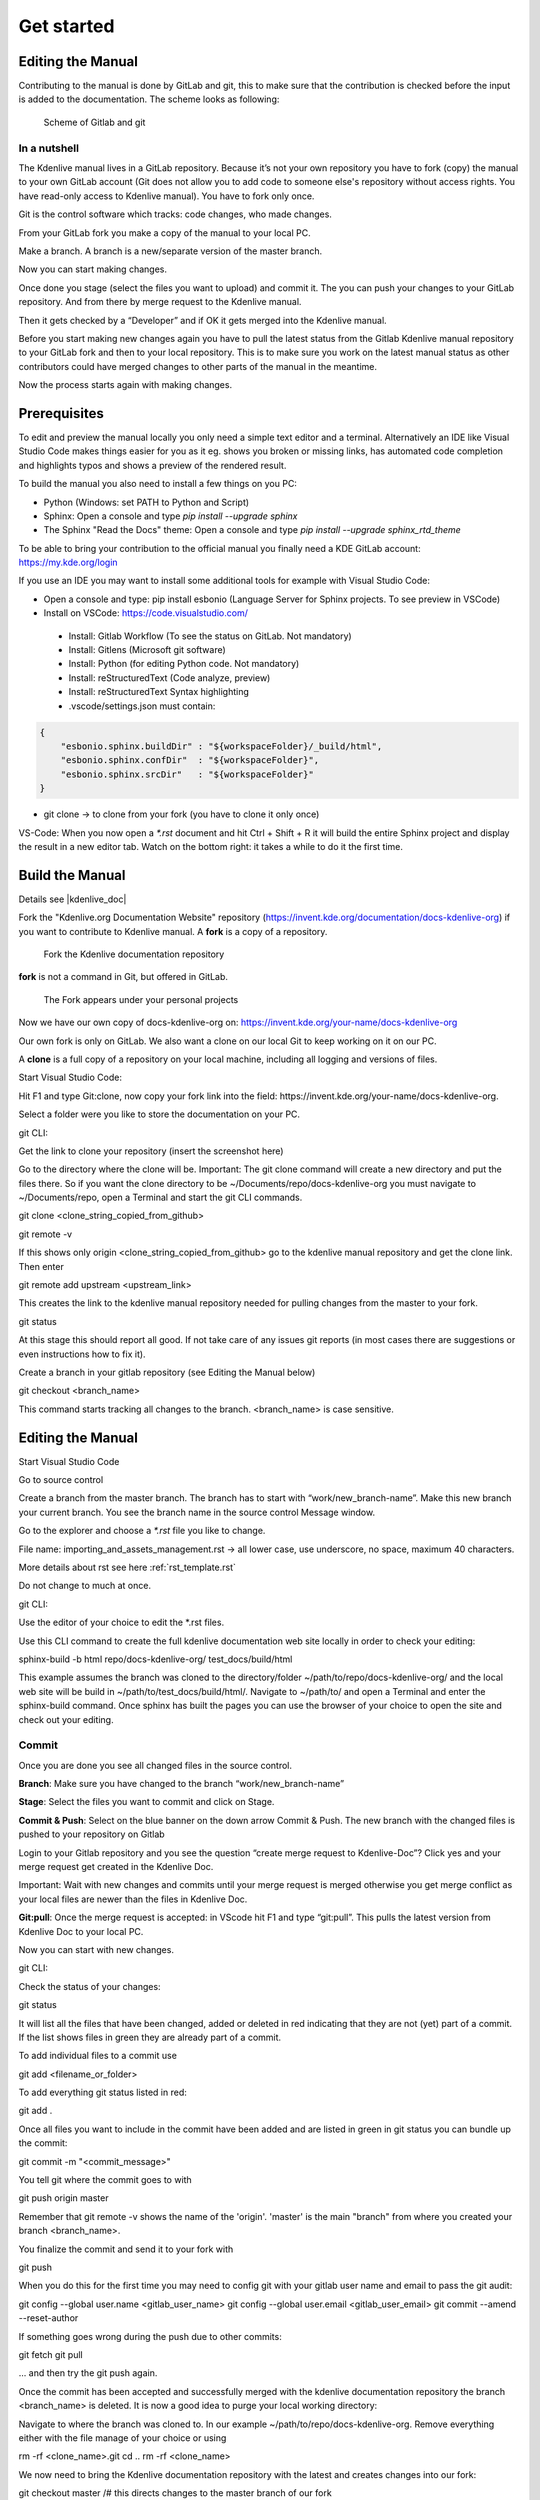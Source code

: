 .. meta::
   :description: Do your first steps with Kdenlive video editor, contributing get started
   :keywords: KDE, Kdenlive, video editor, help, learn, easy, contributing, git, gitlab, started

.. metadata-placeholder

   :authors: - add your name here

   :license: Creative Commons License SA 4.0

..  This is a remark and only show up in the file itself


.. _contributing_get_started:

***********
Get started
***********


Editing the Manual
==================

Contributing to the manual is done by GitLab and git, this to make sure that the contribution is checked before the input is added to the documentation.
The scheme looks as following:

.. figure:: /images/contributing_gitlab_git.png
   :width: 450px 
   :alt: Contributing GitLab Git
      
   Scheme of Gitlab and git

In a nutshell
-------------

The Kdenlive manual lives in a GitLab repository. Because it’s not your own repository you have to fork (copy) the manual to your own GitLab account (Git does not allow you to add code to someone else's repository without access rights. You have read-only access to Kdenlive manual). You have to fork only once.

Git is the control software which tracks: code changes, who made changes.

From your GitLab fork you make a copy of the manual to your local PC.

Make a branch. A branch is a new/separate version of the master branch.

Now you can start making changes. 

Once done you stage (select the files you want to upload) and commit it. The you can push your changes to your GitLab repository. And from there by merge request to the Kdenlive manual. 

Then it gets checked by a “Developer” and if OK it gets merged into the Kdenlive manual.

Before you start making new changes again you have to pull the latest status from the Gitlab Kdenlive manual repository to your GitLab fork and then to your local repository. This is to make sure you work on the latest manual status as other contributors could have merged changes to other parts of the manual in the meantime.

Now the process starts again with making changes.


Prerequisites
=============

To edit and preview the manual locally you only need a simple text editor and a terminal. Alternatively an IDE like Visual Studio Code makes things easier for you as it eg. shows you broken or missing links, has automated code completion and highlights typos and shows a preview of the rendered result.

To build the manual you also need to install a few things on you PC:

-	Python (Windows: set PATH to Python and Script)

-	Sphinx: Open a console and type `pip install --upgrade sphinx`

-	The Sphinx "Read the Docs" theme: Open a console and type `pip install --upgrade sphinx_rtd_theme` 

To be able to bring your contribution to the official manual you finally need a KDE GitLab account: https://my.kde.org/login 

If you use an IDE you may want to install some additional tools for example with Visual Studio Code:

-	Open a console and type: pip install esbonio (Language Server for Sphinx projects. To see preview in VSCode)

-	Install on VSCode: https://code.visualstudio.com/

   - Install: Gitlab Workflow (To see the status on GitLab. Not mandatory)

   - Install: Gitlens (Microsoft git software)

   - Install: Python (for editing Python code. Not mandatory)

   - Install: reStructuredText (Code analyze, preview)

   - Install: reStructuredText Syntax highlighting 

   - .vscode/settings.json must contain:

.. code-block:: bash

   {
       "esbonio.sphinx.buildDir" : "${workspaceFolder}/_build/html",
       "esbonio.sphinx.confDir"  : "${workspaceFolder}",
       "esbonio.sphinx.srcDir"   : "${workspaceFolder}"
   }

-	git clone -> to clone from your fork (you have to clone it only once) 

VS-Code: When you now open a `*.rst` document and hit Ctrl + Shift + R it will build the entire Sphinx project and display the result in a new editor tab. Watch on the bottom right: it takes a while to do it the first time.


Build the Manual
================

Details see |kdenlive_doc| 

.. |kdenlive_doc| raw:: html

   <a href="https://invent.kde.org/documentation/docs-kdenlive-org" target="_blank">kdenlive_doc</a>

Fork the "Kdenlive.org Documentation Website" repository (https://invent.kde.org/documentation/docs-kdenlive-org) if you want to contribute to Kdenlive manual. A **fork** is a copy of a repository.

.. figure:: /images/kdenlive_fork.png
   :width: 450px 
   :alt: kdenlive fork
      
   Fork the Kdenlive documentation repository

**fork** is not a command in Git, but offered in GitLab.

.. figure:: /images/personal_projects.png
   :width: 450px 
   :alt: personal projects
      
   The Fork appears under your personal projects
   
Now we have our own copy of docs-kdenlive-org on: https://invent.kde.org/your-name/docs-kdenlive-org

Our own fork is only on GitLab. We also want a clone on our local Git to keep working on it on our PC.

A **clone** is a full copy of a repository on your local machine, including all logging and versions of files.

Start Visual Studio Code:

Hit F1 and type Git:clone, now copy your fork link into the field: https://invent.kde.org/your-name/docs-kdenlive-org.

Select a folder were you like to store the documentation on your PC.

git CLI:

Get the link to clone your repository (insert the screenshot here)

Go to the directory where the clone will be. Important: The git clone command will create a new directory and put the files there. So if you want the clone directory to be ~/Documents/repo/docs-kdenlive-org you must navigate to ~/Documents/repo, open a Terminal and start the git CLI commands.

git clone <clone_string_copied_from_github>

git remote -v

If this shows only origin <clone_string_copied_from_github> go to the kdenlive manual repository and get the clone link. Then enter

git remote add upstream <upstream_link>

This creates the link to the kdenlive manual repository needed for pulling changes from the master to your fork.

git status

At this stage this should report all good. If not take care of any issues git reports (in most cases there are suggestions or even instructions how to fix it).

Create a branch in your gitlab repository (see Editing the Manual below)

git checkout <branch_name>

This command starts tracking all changes to the branch. <branch_name> is case sensitive.


Editing the Manual
==================

Start Visual Studio Code

Go to source control

Create a branch from the master branch. The branch has to start with “work/new_branch-name”. Make this new branch your current branch. You see the branch name in the source control Message window.

Go to the explorer and choose a `*.rst` file you like to change.

File name: importing_and_assets_management.rst -> all lower case, use underscore, no space, maximum 40 characters.

More details about rst see here :ref:`rst_template.rst`
 
Do not change to much at once.

git CLI:

Use the editor of your choice to edit the *.rst files. 

Use this CLI command to create the full kdenlive documentation web site locally in order to check your editing:

sphinx-build -b html repo/docs-kdenlive-org/ test_docs/build/html

This example assumes the branch was cloned to the directory/folder ~/path/to/repo/docs-kdenlive-org/ and the local web site will be build in ~/path/to/test_docs/build/html/. Navigate to ~/path/to/ and open a Terminal and enter the sphinx-build command. Once sphinx has built the pages you can use the browser of your choice to open the site and check out your editing.

Commit
------

Once you are done you see all changed files in the source control. 

**Branch**: Make sure you have changed to the branch “work/new_branch-name”

**Stage**: Select the files you want to commit and click on Stage.

**Commit & Push**: Select on the blue banner on the down arrow Commit & Push. The new branch with the changed files is pushed to your repository on Gitlab

Login to your Gitlab repository and you see the question “create merge request to Kdenlive-Doc”? Click yes and your merge request get created in the Kdenlive Doc.

Important: Wait with new changes and commits until your merge request is merged otherwise you get merge conflict as your local files are newer than the files in Kdenlive Doc.

**Git:pull**: Once the merge request is accepted: in VScode hit F1 and type “git:pull”. This pulls the latest version from Kdenlive Doc to your local PC.

Now you can start with new changes.

git CLI:

Check the status of your changes:

git status

It will list all the files that have been changed, added or deleted in red indicating that they are not (yet) part of a commit. If the list shows files in green they are already part of a commit.

To add individual files to a commit use

git add <filename_or_folder>

To add everything git status listed in red:

git add .

Once all files you want to include in the commit have been added and are listed in green in git status you can bundle up the commit:

git commit -m "<commit_message>"

You tell git where the commit goes to with

git push origin master

Remember that git remote -v shows the name of the 'origin'. 'master' is the main "branch" from where you created your branch <branch_name>.

You finalize the commit and send it to your fork with

git push

When you do this for the first time you may need to config git with your gitlab user name and email to pass the git audit:

git config --global user.name <gitlab_user_name>
git config --global user.email <gitlab_user_email>
git commit --amend --reset-author

If something goes wrong during the push due to other commits:

git fetch
git pull

... and then try the git push again.

Once the commit has been accepted and successfully merged with the kdenlive documentation repository the branch <branch_name> is deleted. It is now a good idea to purge your local working directory:

Navigate to where the branch was cloned to. In our example ~/path/to/repo/docs-kdenlive-org. Remove everything either with the file manage of your choice or using

rm -rf <clone_name>.git
cd ..
rm -rf <clone_name>

We now need to bring the Kdenlive documentation repository with the latest and creates changes into our fork:

git checkout master /# this directs changes to the master branch of our fork

git fetch upstream /# this initiates the pulling of the Kdenlive doc repo

git pull upstream master /# this executes the pull

git push origin master /# this pushes the pulled Kdenlive doc repo into our fork

Now we need to purge the directory again just in case. Then we create a new branch in gitlab and copy the branch URL.

git clone <new_branch>

git checkout <new_branch>

Search
------

Set following exclusion: `*locale`, `*po`. This will avoid that VScode search in the translation files.

.. Hint::

   Folder delete: When you delete a folder delete in the top `*.rst` file the “toctree” entry as well. Otherwise, it generates links which doesn’t exist.


Translations
============

Will follow.